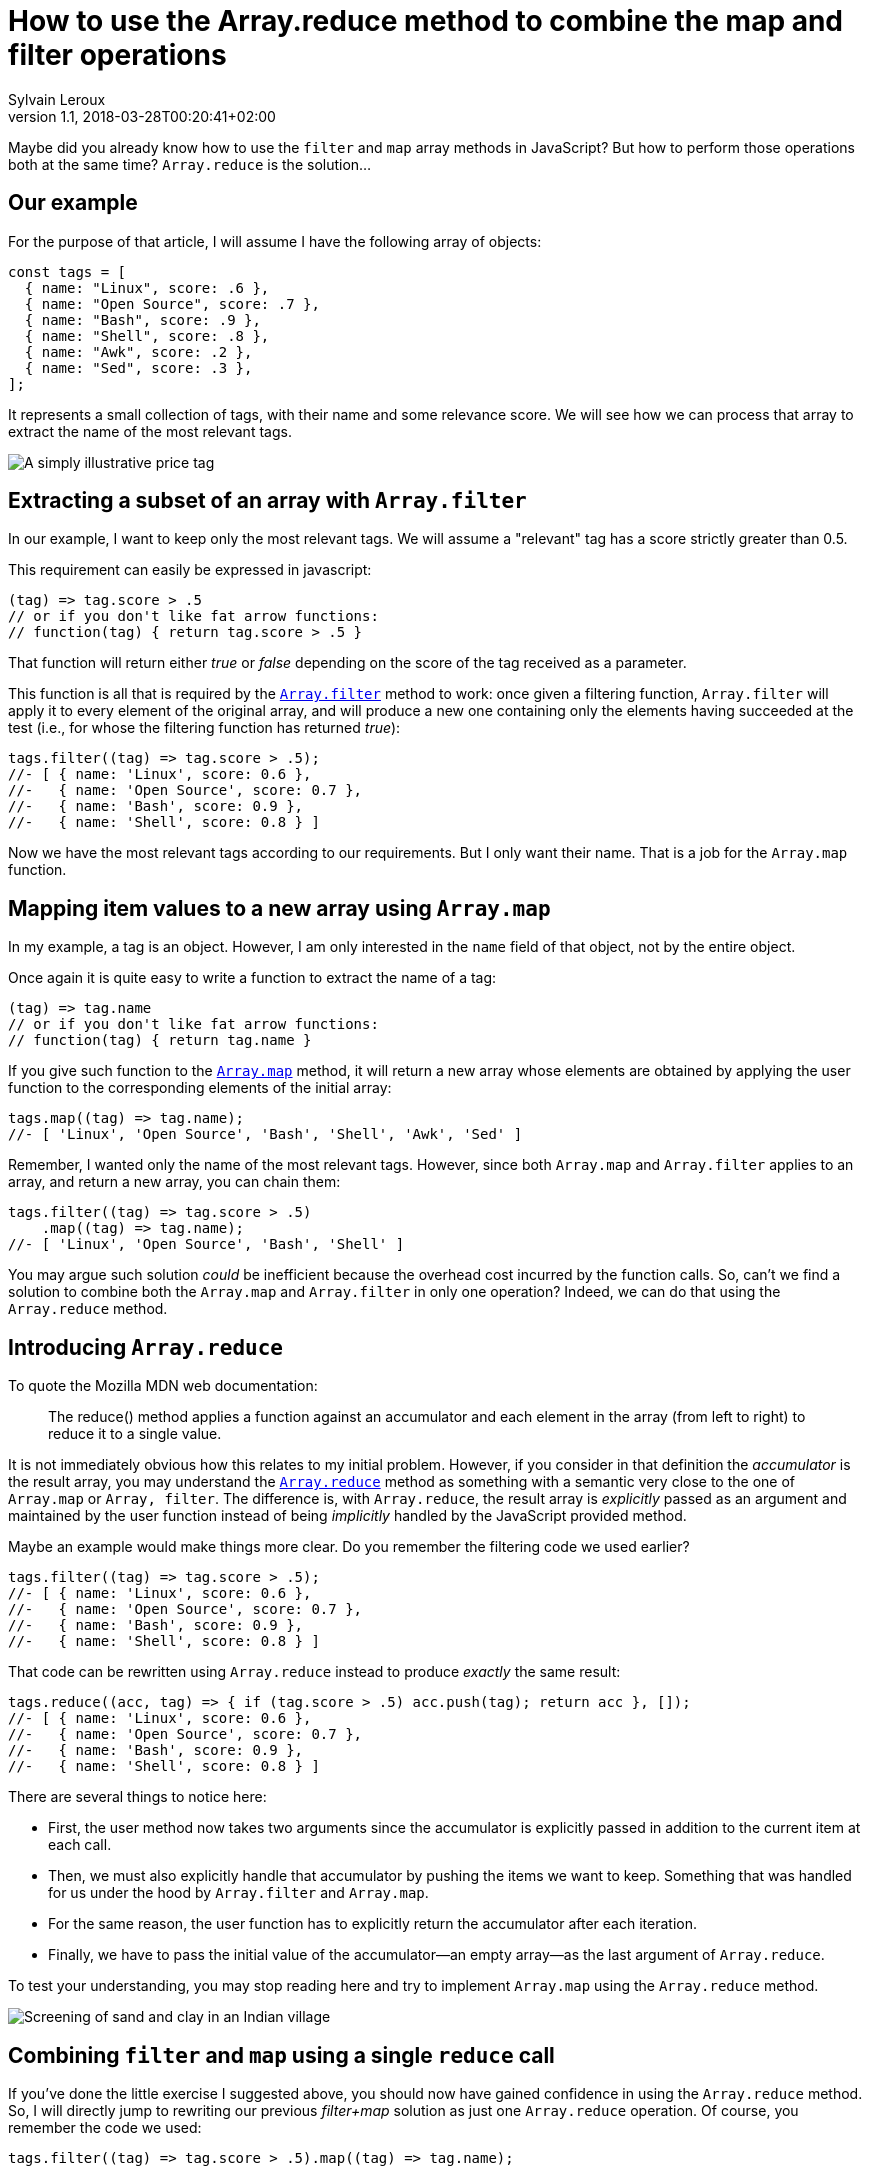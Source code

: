 = How to use the Array.reduce method to combine the map and filter operations
:author: Sylvain Leroux
:pin: 677088125201762049
:revnumber: 1.1
:revdate: 2018-03-28T00:20:41+02:00
:keywords: JavaScript, Array, Map, Filter, Reduce

[.teaser]
Maybe did you already know how to use the `filter` and `map` array methods in JavaScript? But how to perform those operations both at the same time? `Array.reduce` is the solution...

== Our example
For the purpose of that article, I will assume I have the following array of objects:

[.runkit#preamble]
----
const tags = [
  { name: "Linux", score: .6 },
  { name: "Open Source", score: .7 },
  { name: "Bash", score: .9 },
  { name: "Shell", score: .8 },
  { name: "Awk", score: .2 },
  { name: "Sed", score: .3 },
];
----

It represents a small collection of tags, with their name and some relevance score. We will see how we can process that array to extract the name of the most relevant tags.

image::tag.jpg[A simply illustrative price tag]

==  Extracting a subset of an array with `Array.filter`
In our example, I want to keep only the most relevant tags. We will assume a "relevant" tag has a score strictly greater than 0.5.

This requirement can easily be expressed in javascript:

----
(tag) => tag.score > .5
// or if you don't like fat arrow functions:
// function(tag) { return tag.score > .5 }
----

That function will return either _true_ or _false_ depending on the score of the tag received as a parameter.

This function is all that is required by the https://developer.mozilla.org/en-US/docs/Web/JavaScript/Reference/Global_Objects/Array/filter[`Array.filter`] method to work: once given a filtering function, `Array.filter` will apply it to every element of the original array, and will produce a new one containing only the elements having succeeded at the test (i.e., for whose the filtering function has returned _true_):

[.runkit,preamble=preamble]
----
tags.filter((tag) => tag.score > .5);
//- [ { name: 'Linux', score: 0.6 },
//-   { name: 'Open Source', score: 0.7 },
//-   { name: 'Bash', score: 0.9 },
//-   { name: 'Shell', score: 0.8 } ]
----

Now we have the most relevant tags according to our requirements. But I only want their name. That is a job for the `Array.map` function.

==  Mapping item values to a new array using `Array.map`
In my example, a tag is an object. However, I am only interested in the `name` field of that object, not by the entire object.

Once again it is quite easy to write a function to extract the name of a tag:

----
(tag) => tag.name
// or if you don't like fat arrow functions:
// function(tag) { return tag.name }
----

If you give such function to the https://developer.mozilla.org/en-US/docs/Web/JavaScript/Reference/Global_Objects/Array/map[`Array.map`] method, it will return a new array whose elements are obtained by applying the user function to the corresponding elements of the initial array:

[.runkit,preamble=preamble]
----
tags.map((tag) => tag.name);
//- [ 'Linux', 'Open Source', 'Bash', 'Shell', 'Awk', 'Sed' ]
----

Remember, I wanted only the name of the most relevant tags. However, since both `Array.map` and `Array.filter` applies to an array, and return a new array, you can chain them:

[.runkit,preamble=preamble]
----
tags.filter((tag) => tag.score > .5)
    .map((tag) => tag.name);
//- [ 'Linux', 'Open Source', 'Bash', 'Shell' ]
----

You may argue such solution _could_ be inefficient because the overhead cost incurred by the function calls. So, can't we find a solution to combine both the `Array.map` and `Array.filter` in only one operation? Indeed, we can do that using the `Array.reduce` method.

== Introducing `Array.reduce`
To quote the Mozilla MDN web documentation:

____
The reduce() method applies a function against an accumulator and each element in the array (from left to right) to reduce it to a single value.
____

It is not immediately obvious how this relates to my initial problem. However, if you consider in that definition the _accumulator_ is the result array, you may understand the https://developer.mozilla.org/en-US/docs/Web/JavaScript/Reference/Global_Objects/Array/reduce[`Array.reduce`] method as something with a semantic very close to the one of `Array.map` or `Array, filter`. The difference is, with `Array.reduce`, the result array is _explicitly_ passed as an argument and maintained by the user function instead of being _implicitly_ handled by the JavaScript provided method.

Maybe an example would make things more clear. Do you remember the filtering code we used earlier?

----
tags.filter((tag) => tag.score > .5);
//- [ { name: 'Linux', score: 0.6 },
//-   { name: 'Open Source', score: 0.7 },
//-   { name: 'Bash', score: 0.9 },
//-   { name: 'Shell', score: 0.8 } ]
----

That code can be rewritten using `Array.reduce` instead to produce _exactly_ the same result:

[.runkit,preamble=preamble]
----
tags.reduce((acc, tag) => { if (tag.score > .5) acc.push(tag); return acc }, []);
//- [ { name: 'Linux', score: 0.6 },
//-   { name: 'Open Source', score: 0.7 },
//-   { name: 'Bash', score: 0.9 },
//-   { name: 'Shell', score: 0.8 } ]
----
There are several things to notice here:

* First, the user method now takes two arguments since the accumulator is explicitly passed in addition to the current item at each call.
* Then, we must also explicitly handle that accumulator by pushing the items we want to keep. Something that was handled for us under the hood by `Array.filter` and `Array.map`.
* For the same reason, the user function has to explicitly return the accumulator after each iteration.
* Finally, we have to pass the initial value of the accumulator--an empty array--as the last argument of `Array.reduce`.

To test your understanding, you may stop reading here and try to implement `Array.map` using the `Array.reduce` method.

image::filtering-data[Screening of sand and clay in an Indian village]

== Combining `filter` and `map` using a single `reduce` call
If you've done the little exercise I suggested above, you should now have gained confidence in using the `Array.reduce` method. So, I will directly jump to rewriting our previous _filter+map_ solution as just one `Array.reduce` operation. Of course, you remember the code we used:

----
tags.filter((tag) => tag.score > .5).map((tag) => tag.name);
----

Ok, this is your last chance to try it by yourself. Are you ready for the solution? So, here it is:

[.runkit,preamble=preamble]
----
tags.reduce((acc, tag) => { if (tag.score > .5) acc.push(tag.name); return acc }, []);
//- [ 'Linux', 'Open Source', 'Bash', 'Shell' ]
----

While interesting and quite readable, I must admit my deception when I realized after having run a benchmark (on my Chrome browser) that latest solution was consistently the slowest than the previous one. Of course, depending on your platform and your particular use case, the results may vary. Nevertheless, I wondered in there was some more efficient way of doing.

== An alternate solution
In JavaScript, nested function can access variables defined in the outer scope. So maybe that could perform better:

[.runkit,preamble=preamble]
----
const result = [];
tags.forEach((tag) => { if (tag.score > .5) result.push(tag.name) });
console.log(result)
//- [ 'Linux', 'Open Source', 'Bash', 'Shell' ]
----

And indeed, that latest option was consistently the fastest of the three I suggested in this article. Once again, this is just the result of running http://jsben.ch/SxhNl[a benchmark] in the particular conditions of my browser and using a very small dataset. I encourage you to do your own tests corresponding to your particular use case if you really need the best performances here.

image::filter-map-reduce-performance-benchmark.png[Benchmark performances result on my system--the solution using a forEach() loop is the fastest]

Speaking of that, a plain old _for loop_ will undoubtedly perform even better. But as of myself, I find the functional style more readable, and, unless when working on the critical loop of an application, I would favor the readability and maintainability of a piece of code rather than its (more or less) supposed efficiency. Of course, that is a matter of taste, so feel free to disagree here!

Anyway, I hope this article helped you to better understand the `Array.map`, `Array.filter` and `Array.reduce` methods and how you can combine them to process your data.

If you enjoyed that reading, don't hesitate to share this article on your favorite social network. You will find a couple of buttons on the top of the page just for that purpose! Finally, as always, let me know on https://yesik.it/twitter[Twitter] or https://yesik.it/facebook[Facebook] if you want more articles like this one!
